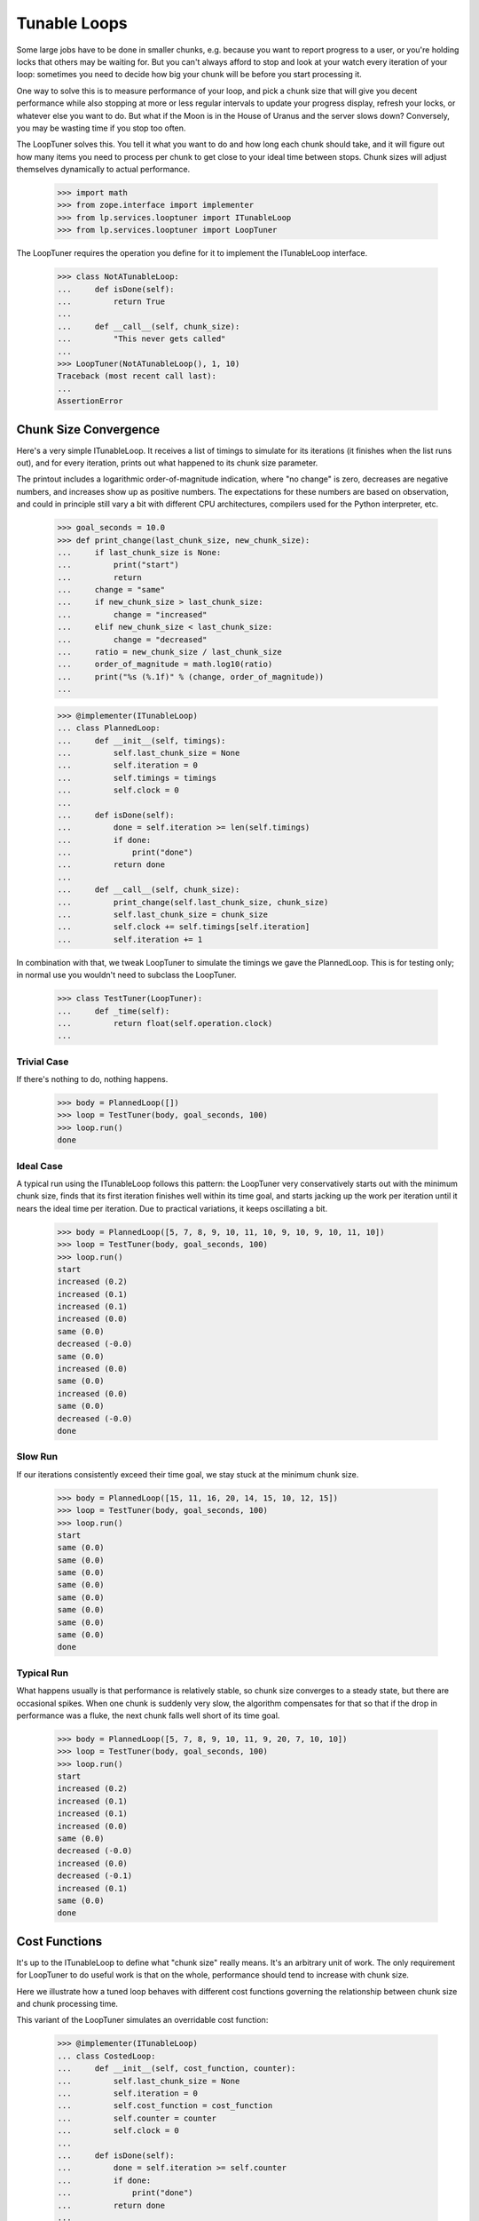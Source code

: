 Tunable Loops
=============

Some large jobs have to be done in smaller chunks, e.g. because you want to
report progress to a user, or you're holding locks that others may be waiting
for.  But you can't always afford to stop and look at your watch every
iteration of your loop: sometimes you need to decide how big your chunk will
be before you start processing it.

One way to solve this is to measure performance of your loop, and pick a chunk
size that will give you decent performance while also stopping at more or less
regular intervals to update your progress display, refresh your locks, or
whatever else you want to do.  But what if the Moon is in the House of Uranus
and the server slows down?  Conversely, you may be wasting time if you stop
too often.

The LoopTuner solves this.  You tell it what you want to do and how long each
chunk should take, and it will figure out how many items you need to process
per chunk to get close to your ideal time between stops.  Chunk sizes will
adjust themselves dynamically to actual performance.

    >>> import math
    >>> from zope.interface import implementer
    >>> from lp.services.looptuner import ITunableLoop
    >>> from lp.services.looptuner import LoopTuner

The LoopTuner requires the operation you define for it to implement the
ITunableLoop interface.

    >>> class NotATunableLoop:
    ...     def isDone(self):
    ...         return True
    ...
    ...     def __call__(self, chunk_size):
    ...         "This never gets called"
    ...
    >>> LoopTuner(NotATunableLoop(), 1, 10)
    Traceback (most recent call last):
    ...
    AssertionError


Chunk Size Convergence
----------------------

Here's a very simple ITunableLoop.  It receives a list of timings to simulate
for its iterations (it finishes when the list runs out), and for every
iteration, prints out what happened to its chunk size parameter.

The printout includes a logarithmic order-of-magnitude indication, where "no
change" is zero, decreases are negative numbers, and increases show up as
positive numbers.  The expectations for these numbers are based on
observation, and could in principle still vary a bit with different CPU
architectures, compilers used for the Python interpreter, etc.

    >>> goal_seconds = 10.0
    >>> def print_change(last_chunk_size, new_chunk_size):
    ...     if last_chunk_size is None:
    ...         print("start")
    ...         return
    ...     change = "same"
    ...     if new_chunk_size > last_chunk_size:
    ...         change = "increased"
    ...     elif new_chunk_size < last_chunk_size:
    ...         change = "decreased"
    ...     ratio = new_chunk_size / last_chunk_size
    ...     order_of_magnitude = math.log10(ratio)
    ...     print("%s (%.1f)" % (change, order_of_magnitude))
    ...

    >>> @implementer(ITunableLoop)
    ... class PlannedLoop:
    ...     def __init__(self, timings):
    ...         self.last_chunk_size = None
    ...         self.iteration = 0
    ...         self.timings = timings
    ...         self.clock = 0
    ...
    ...     def isDone(self):
    ...         done = self.iteration >= len(self.timings)
    ...         if done:
    ...             print("done")
    ...         return done
    ...
    ...     def __call__(self, chunk_size):
    ...         print_change(self.last_chunk_size, chunk_size)
    ...         self.last_chunk_size = chunk_size
    ...         self.clock += self.timings[self.iteration]
    ...         self.iteration += 1


In combination with that, we tweak LoopTuner to simulate the timings we gave
the PlannedLoop.  This is for testing only; in normal use you wouldn't need to
subclass the LoopTuner.

    >>> class TestTuner(LoopTuner):
    ...     def _time(self):
    ...         return float(self.operation.clock)
    ...


Trivial Case
............

If there's nothing to do, nothing happens.

    >>> body = PlannedLoop([])
    >>> loop = TestTuner(body, goal_seconds, 100)
    >>> loop.run()
    done


Ideal Case
..........

A typical run using the ITunableLoop follows this pattern: the LoopTuner very
conservatively starts out with the minimum chunk size, finds that its first
iteration finishes well within its time goal, and starts jacking up the work
per iteration until it nears the ideal time per iteration.  Due to practical
variations, it keeps oscillating a bit.

    >>> body = PlannedLoop([5, 7, 8, 9, 10, 11, 10, 9, 10, 9, 10, 11, 10])
    >>> loop = TestTuner(body, goal_seconds, 100)
    >>> loop.run()
    start
    increased (0.2)
    increased (0.1)
    increased (0.1)
    increased (0.0)
    same (0.0)
    decreased (-0.0)
    same (0.0)
    increased (0.0)
    same (0.0)
    increased (0.0)
    same (0.0)
    decreased (-0.0)
    done


Slow Run
........

If our iterations consistently exceed their time goal, we stay stuck at the
minimum chunk size.

    >>> body = PlannedLoop([15, 11, 16, 20, 14, 15, 10, 12, 15])
    >>> loop = TestTuner(body, goal_seconds, 100)
    >>> loop.run()
    start
    same (0.0)
    same (0.0)
    same (0.0)
    same (0.0)
    same (0.0)
    same (0.0)
    same (0.0)
    same (0.0)
    done


Typical Run
...........

What happens usually is that performance is relatively stable, so chunk size
converges to a steady state, but there are occasional spikes.  When one chunk
is suddenly very slow, the algorithm compensates for that so that if the drop
in performance was a fluke, the next chunk falls well short of its time goal.

    >>> body = PlannedLoop([5, 7, 8, 9, 10, 11, 9, 20, 7, 10, 10])
    >>> loop = TestTuner(body, goal_seconds, 100)
    >>> loop.run()
    start
    increased (0.2)
    increased (0.1)
    increased (0.1)
    increased (0.0)
    same (0.0)
    decreased (-0.0)
    increased (0.0)
    decreased (-0.1)
    increased (0.1)
    same (0.0)
    done


Cost Functions
--------------

It's up to the ITunableLoop to define what "chunk size" really means.  It's an
arbitrary unit of work.  The only requirement for LoopTuner to do useful work
is that on the whole, performance should tend to increase with chunk size.

Here we illustrate how a tuned loop behaves with different cost functions
governing the relationship between chunk size and chunk processing time.

This variant of the LoopTuner simulates an overridable cost function:

    >>> @implementer(ITunableLoop)
    ... class CostedLoop:
    ...     def __init__(self, cost_function, counter):
    ...         self.last_chunk_size = None
    ...         self.iteration = 0
    ...         self.cost_function = cost_function
    ...         self.counter = counter
    ...         self.clock = 0
    ...
    ...     def isDone(self):
    ...         done = self.iteration >= self.counter
    ...         if done:
    ...             print("done")
    ...         return done
    ...
    ...     def __call__(self, chunk_size):
    ...         print_change(self.last_chunk_size, chunk_size)
    ...         self.last_chunk_size = chunk_size
    ...         self.iteration += 1
    ...
    ...     def computeCost(self):
    ...         return self.cost_function(self.last_chunk_size)


    >>> class CostedTuner(LoopTuner):
    ...     def __init__(self, *argl, **argv):
    ...         self.clock = 0
    ...         LoopTuner.__init__(self, *argl, **argv)
    ...
    ...     def _time(self):
    ...         if self.operation.last_chunk_size is not None:
    ...             self.clock += self.operation.computeCost()
    ...         return self.clock
    ...

Below we'll see how the loop tuner adapts to various cost functions.


Constant Cost
.............

We've already seen a constant-time loop body where every iteration took too
much time, and we got stuck on the minimum chunk size.  Now we look at the
converse case.

If iterations consistently take less than the ideal time, the algorithm will
"push the boundary," jacking up the workload until it manages to fill up the
per-iteration goal time.  This is good if, for instance, the cost function is
very flat, increasing very little with chunk size but with a relatively large
constant overhead.  In that case, doing more work per iteration means more
work done for every time we pay that constant overhead.  And usually, fewer
iterations overall.

Another case where chunk size may keep increasing is where chunk size turns
out not to affect performance at all.  Chunk size is capped to stop it from
spinning into infinity in that case, or if for some reason execution time
should turn out to vary inversely with chunk size.

    >>> body = CostedLoop((lambda c: goal_seconds / 2), 20)
    >>> loop = CostedTuner(body, goal_seconds, 100, 1000)
    >>> loop.run()
    start
    increased (0.2)
    increased (0.2)
    increased (0.2)
    ...
    same (0.0)
    same (0.0)
    same (0.0)
    done


Linear Cost
...........

The model behind LoopTuner assumes that the cost of an iteration will tend to
increase as a linear function of chunk size.  Constant cost is a degenerate
case of that; here we look at more meaningful linear functions.

Without Constant
~~~~~~~~~~~~~~~~

If cost function is purely linear with zero overhead, we approach our time
goal asymptotically.  In principle we never quite get there.

    >>> body = CostedLoop((lambda c: c / 20), 10)
    >>> loop = CostedTuner(body, goal_seconds, 100)
    >>> loop.run()
    start
    increased (0.2)
    increased (0.1)
    increased (0.0)
    ...
    increased (0.0)
    increased (0.0)
    done

    >>> body.computeCost() < goal_seconds
    True
    >>> body.computeCost() > goal_seconds * 0.9
    True


With Constant
~~~~~~~~~~~~~

Here's a variant with a relatively flat linear cost function (25 units of work
per second), plus a large constant overhead of half the time goal.  It does
not achieve equilibrium in 10 iterations:

    >>> body = CostedLoop((lambda c: goal_seconds / 2 + c / 25), 10)
    >>> loop = CostedTuner(body, goal_seconds, 100)
    >>> loop.run()
    start
    increased (0.0)
    increased (0.0)
    increased (0.0)
    ...
    increased (0.0)
    done
    >>> body.computeCost() < goal_seconds
    True

But once again it does get pretty close:

    >>> body.computeCost() > goal_seconds * 0.9
    True


Exponential Cost
................

What if the relationship between chunk size and iteration time is much more
radical?


Low Exponent
~~~~~~~~~~~~

Due to the way LoopTuner's approximation function works, an exponential cost
function will cause some oscillation where iteration time overshoots the goal,
compensates, then finally converges towards it.

If the cost function is highly regular and predictable, the oscillation will
be a neat alternation of oversized and undersized chunks.

    >>> body = CostedLoop(lambda c: pow(1.2, c), 50)
    >>> loop = CostedTuner(body, goal_seconds, 1)
    >>> loop.run()
    start
    increased (0.7)
    increased (0.4)
    ...
    decreased (-0.0)
    increased (0.0)
    decreased (-0.0)
    increased (0.0)
    ...
    same (0.0)
    ...
    same (0.0)
    ...
    done


High Exponent
~~~~~~~~~~~~~

With more extreme exponential behaviour, the overshoot increases but the
effect remains the same:

    >>> body = CostedLoop(lambda c: pow(3, c), 50)
    >>> loop = CostedTuner(body, goal_seconds, 1)
    >>> loop.run()
    start
    increased (0.3)
    ...
    decreased (-0.0)
    increased (0.0)
    decreased (-0.0)
    increased (0.0)
    ...
    same (0.0)
    ...
    same (0.0)
    ...
    done

Most practical algorithms will be closer to the linear cost function than they
are to the exponential one.


Loop cooldown
-------------

LoopTuner allows inserting a delay between two consecutive operation runs.

Overriding _coolDown method can be used to avoid an actual cooldown,
but still print out what would happen.

    >>> class CooldownTuner(LoopTuner):
    ...     def _coolDown(self, bedtime):
    ...         if self.cooldown_time is None or self.cooldown_time <= 0.0:
    ...             print("No cooldown")
    ...         else:
    ...             print("Cooldown for %.1f seconds." % self.cooldown_time)
    ...         return bedtime
    ...

SimpleLoop is a loop that does a constant number of iterations, regardless
of the actual run-time.

    >>> @implementer(ITunableLoop)
    ... class SimpleLoop:
    ...     def __init__(self, iterations):
    ...         self.total_iterations = iterations
    ...         self.iteration = 0
    ...         self.clock = 0
    ...
    ...     def isDone(self):
    ...         done = self.iteration >= self.total_iterations
    ...         if done:
    ...             print("done")
    ...         return done
    ...
    ...     def __call__(self, chunk_size):
    ...         print("Processing %d items." % (chunk_size))
    ...         self.iteration += 1

Aim for a low goal_seconds (to reduce test runtime), and only 3 iterations.

    >>> goal_seconds = 0.01
    >>> body = SimpleLoop(3)
    >>> loop = CooldownTuner(body, goal_seconds, 1, cooldown_time=0.1)
    >>> loop.run()
    Processing...
    Cooldown for 0.1 seconds.
    Processing...
    Cooldown for 0.1 seconds.
    Processing...
    Cooldown for 0.1 seconds.
    done

Cooldown bedtime
................

A private _coolDown method on LoopTuner sleeps for cooldown_time, and
returns time after sleep is done.

    >>> import time
    >>> cooldown_loop = LoopTuner(body, goal_seconds, cooldown_time=0.2)
    >>> old_time = time.time()
    >>> new_time = cooldown_loop._coolDown(old_time)
    >>> print(new_time > old_time)
    True

If no cooldown_time is specified, there's no sleep, and exactly the same
time is returned.

    >>> no_cooldown_loop = LoopTuner(body, goal_seconds, cooldown_time=None)
    >>> old_time = time.time()
    >>> new_time = no_cooldown_loop._coolDown(old_time)
    >>> print(new_time == old_time)
    True

Abort Timeout
-------------

LoopTuner allows a timeout to be specified. If the loop runs for longer
than this timeout, it is aborted and a INFO logged.

    >>> from lp.services.log.logger import BufferLogger
    >>> from lp.services.log import loglevels
    >>> logger = BufferLogger()
    >>> logger.setLevel(loglevels.INFO)
    >>> body = PlannedLoop([5, 7, 8, 9, 10, 11, 9, 20, 7, 10, 10])
    >>> loop = TestTuner(body, goal_seconds, 100, abort_time=20, log=logger)
    >>> loop.run()
    start
    same (0.0)
    same (0.0)
    >>> print(logger.getLogBufferAndClear())
    INFO Task aborted after 20 seconds.


Cleanup
-------

Loops can define a clean up hook to clean up opened resources. We need this
because loops can be aborted mid run, so we cannot rely on clean up code in
the isDone() method, and __del__ is fragile and can never be relied on.

    >>> class PlannedLoopWithCleanup(PlannedLoop):
    ...     def cleanUp(self):
    ...         print("clean up")
    ...

    >>> body = PlannedLoopWithCleanup([])
    >>> loop = TestTuner(body, goal_seconds, 100)
    >>> loop.run()
    done
    clean up

    >>> body = PlannedLoopWithCleanup([5, 7, 8, 9, 10, 11, 9, 20, 7, 10, 10])
    >>> loop = TestTuner(body, goal_seconds, 100, abort_time=20, log=logger)
    >>> loop.run()
    start
    same (0.0)
    same (0.0)
    clean up
    >>> print(logger.getLogBufferAndClear())
    INFO Task aborted after 20 seconds.

